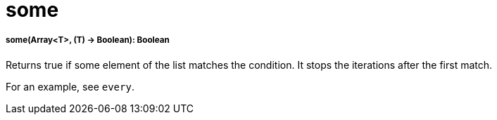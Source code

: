 = some

//* <<some1>>


[[some1]]
===== some(Array<T>, (T) -> Boolean): Boolean

Returns true if some element of the list matches the condition.
It stops the iterations after the first match.

For an example, see `every`.

